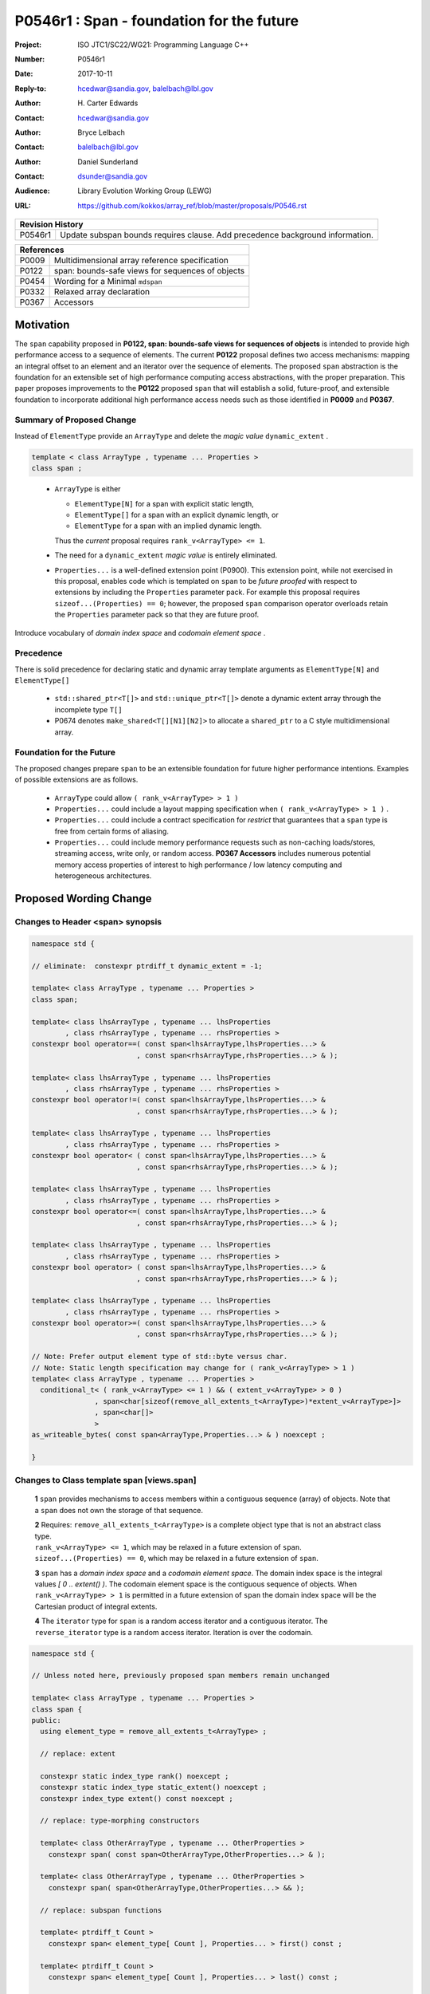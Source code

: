 ===================================================================
P0546r1 : Span - foundation for the future
===================================================================

:Project: ISO JTC1/SC22/WG21: Programming Language C++
:Number: P0546r1
:Date: 2017-10-11
:Reply-to: hcedwar@sandia.gov, balelbach@lbl.gov
:Author: H\. Carter Edwards
:Contact: hcedwar@sandia.gov
:Author: Bryce Lelbach
:Contact: balelbach@lbl.gov
:Author: Daniel Sunderland
:Contact: dsunder@sandia.gov
:Audience: Library Evolution Working Group (LEWG)
:URL: https://github.com/kokkos/array_ref/blob/master/proposals/P0546.rst


+------------+-------------------------------------------------------------+
| **Revision History**                                                     |
+------------+-------------------------------------------------------------+
+ P0546r1    + Update subspan bounds requires clause.                      +
+            + Add precedence background information.                      +
+------------+-------------------------------------------------------------+


+------------+-------------------------------------------------------------+
| **References**                                                           |
+------------+-------------------------------------------------------------+
| P0009      | Multidimensional array reference specification              |
+------------+-------------------------------------------------------------+
| P0122      | span: bounds-safe views for sequences of objects            |
+------------+-------------------------------------------------------------+
| P0454      | Wording for a Minimal ``mdspan``                            |
+------------+-------------------------------------------------------------+
| P0332      | Relaxed array declaration                                   |
+------------+-------------------------------------------------------------+
| P0367      | Accessors                                                   |
+------------+-------------------------------------------------------------+


******************************************************************
Motivation
******************************************************************

The ``span`` capability proposed in
**P0122, span: bounds-safe views for sequences of objects**
is intended to provide high performance access to a sequence of elements.
The current **P0122** proposal defines two access mechanisms:
mapping an integral offset to an element and 
an iterator over the sequence of elements.
The proposed ``span`` abstraction is the foundation for an extensible
set of high performance computing access abstractions, with the
proper preparation.
This paper proposes improvements to the **P0122** proposed ``span``
that will establish a solid, future-proof, and extensible foundation 
to incorporate additional high performance access needs such
as those identified in **P0009** and **P0367**.


Summary of Proposed Change
----------------------------------------------------------------------------

Instead of ``ElementType`` provide an ``ArrayType`` and
delete the *magic value* ``dynamic_extent`` .

.. code-block:: c++

  template < class ArrayType , typename ... Properties >
  class span ;

..

  - ``ArrayType`` is either

    - ``ElementType[N]`` for a span with explicit static length,

    - ``ElementType[]`` for a span with an explicit dynamic length, or

    - ``ElementType`` for a span with an implied dynamic length.

    Thus the *current* proposal requires ``rank_v<ArrayType> <= 1``.

  - The need for a ``dynamic_extent`` *magic value* is entirely eliminated.

  - ``Properties...`` is a well-defined extension point (P0900).
    This extension point, while not exercised in this proposal, enables
    code which is templated on ``span`` to be *future proofed* with
    respect to extensions by including the ``Properties`` parameter pack.
    For example this proposal requires ``sizeof...(Properties) == 0``;
    however, the proposed ``span`` comparison operator overloads
    retain the ``Properties`` parameter pack so that they are
    future proof.


Introduce vocabulary of *domain index space* and *codomain element space* .


Precedence 
----------------------------------------------------------------------------

There is solid precedence for declaring static and dynamic array
template arguments as ``ElementType[N]`` and ``ElementType[]``

  - ``std::shared_ptr<T[]>`` and ``std::unique_ptr<T[]>``
    denote a dynamic extent array through the incomplete type ``T[]``
  - P0674 denotes ``make_shared<T[][N1][N2]>`` to allocate
    a ``shared_ptr`` to a C style multidimensional array.


Foundation for the Future
----------------------------------------------------------------------------

The proposed changes prepare ``span`` to be an extensible
foundation for future higher performance intentions.
Examples of possible extensions are as follows.

  - ``ArrayType`` could allow ``( rank_v<ArrayType> > 1 )``

  - ``Properties...`` could include a layout mapping specification
    when ``( rank_v<ArrayType> > 1 )`` .

  - ``Properties...`` could include a contract specification
    for *restrict*  that guarantees that a ``span`` type is free from 
    certain forms of aliasing.

  - ``Properties...`` could include memory performance requests
    such as non-caching loads/stores, streaming access, write only, or random access.
    **P0367 Accessors** includes numerous potential memory access properties
    of interest to high performance / low latency computing and
    heterogeneous architectures.


******************************************************************
Proposed Wording Change
******************************************************************

Changes to Header <span> synopsis
----------------------------------------------------------------------------

.. code-block:: c++

  namespace std {

  // eliminate:  constexpr ptrdiff_t dynamic_extent = -1;

  template< class ArrayType , typename ... Properties >
  class span;

  template< class lhsArrayType , typename ... lhsProperties
          , class rhsArrayType , typename ... rhsProperties >
  constexpr bool operator==( const span<lhsArrayType,lhsProperties...> &
                           , const span<rhsArrayType,rhsProperties...> & );

  template< class lhsArrayType , typename ... lhsProperties
          , class rhsArrayType , typename ... rhsProperties >
  constexpr bool operator!=( const span<lhsArrayType,lhsProperties...> &
                           , const span<rhsArrayType,rhsProperties...> & );

  template< class lhsArrayType , typename ... lhsProperties
          , class rhsArrayType , typename ... rhsProperties >
  constexpr bool operator< ( const span<lhsArrayType,lhsProperties...> &
                           , const span<rhsArrayType,rhsProperties...> & );

  template< class lhsArrayType , typename ... lhsProperties
          , class rhsArrayType , typename ... rhsProperties >
  constexpr bool operator<=( const span<lhsArrayType,lhsProperties...> &
                           , const span<rhsArrayType,rhsProperties...> & );

  template< class lhsArrayType , typename ... lhsProperties
          , class rhsArrayType , typename ... rhsProperties >
  constexpr bool operator> ( const span<lhsArrayType,lhsProperties...> &
                           , const span<rhsArrayType,rhsProperties...> & );

  template< class lhsArrayType , typename ... lhsProperties
          , class rhsArrayType , typename ... rhsProperties >
  constexpr bool operator>=( const span<lhsArrayType,lhsProperties...> &
                           , const span<rhsArrayType,rhsProperties...> & );

  // Note: Prefer output element type of std::byte versus char.
  // Note: Static length specification may change for ( rank_v<ArrayType> > 1 )
  template< class ArrayType , typename ... Properties >
    conditional_t< ( rank_v<ArrayType> <= 1 ) && ( extent_v<ArrayType> > 0 )
                 , span<char[sizeof(remove_all_extents_t<ArrayType>)*extent_v<ArrayType>]>
                 , span<char[]>
                 >
  as_writeable_bytes( const span<ArrayType,Properties...> & ) noexcept ;

  }

..


Changes to Class template span [views.span]
----------------------------------------------------------------------------

  **1** ``span`` provides mechanisms to access members within a
  contiguous sequence (array) of objects.  Note that a ``span``
  does not own the storage of that sequence.

  | **2** Requires: ``remove_all_extents_t<ArrayType>`` is a complete
    object type that is not an abstract class type.
  | ``rank_v<ArrayType> <= 1``, which may be relaxed in a future
    extension of ``span``.
  | ``sizeof...(Properties) == 0``, which may be relaxed in a future
    extension of ``span``.

  **3** ``span`` has a *domain index space* and a *codomain element space*.
  The domain index space is the integral values *[ 0 .. extent() )*.
  The codomain element space is the contiguous sequence of objects.
  When ``rank_v<ArrayType> > 1`` is permitted in a future extension
  of ``span`` the domain index space will be the Cartesian product
  of integral extents.

  **4** The ``iterator`` type for ``span`` is a random access iterator
  and a contiguous iterator.  The ``reverse_iterator`` type is a
  random access iterator. Iteration is over the codomain.


.. code-block:: c++

  namespace std {

  // Unless noted here, previously proposed span members remain unchanged

  template< class ArrayType , typename ... Properties >
  class span {
  public:
    using element_type = remove_all_extents_t<ArrayType> ;

    // replace: extent

    constexpr static index_type rank() noexcept ;
    constexpr static index_type static_extent() noexcept ;
    constexpr index_type extent() const noexcept ;

    // replace: type-morphing constructors

    template< class OtherArrayType , typename ... OtherProperties >
      constexpr span( const span<OtherArrayType,OtherProperties...> & );

    template< class OtherArrayType , typename ... OtherProperties >
      constexpr span( span<OtherArrayType,OtherProperties...> && );

    // replace: subspan functions

    template< ptrdiff_t Count >
      constexpr span< element_type[ Count ], Properties... > first() const ;

    template< ptrdiff_t Count >
      constexpr span< element_type[ Count ], Properties... > last() const ;

    constexpr span< element_type[], Properties... > first( index_type count ) const ;

    constexpr span< element_type[], Properties... > last( index_type count ) const ;

    constexpr span< element_type[], Properties... > subspan( index_type offset , index_type count = -1 ) const ;

  };

..


Changes to span constructors, copy, assignment, and destructor [span.cons]
----------------------------------------------------------------------------

.. code-block:: c++

  constexpr span() noexcept ;
  constexpr span( nullptr_t ) nodexcept ;

..

  Requires: ``static_extent() == 0``


.. code-block:: c++

  constexpr span( pointer ptr , index_type count ) noexcept ;

..

  | Requires: ``static_extent() == 0`` or ``static_extent() == count``.
  | If ``ptr`` is null then ``count == 0``.
  | If ``ptr`` is not null then it shall point to the beginning of a
    valid sequence of objects of at least ``count`` length.


.. code-block:: c++

  constexpr span( pointer firstElem , pointer lastElem ) noexcept ;

..

  | Requires: ``distance(firstElem,lastElem) >= 0``.
  | ``static_extent() == 0`` or
    ``static_extent() == distance(firstElem,lastElem)``.


.. code-block:: c++

  
  template< size_t N >
    constexpr span( element_type (&arr)[N] ) noexcept ;
  template< size_t N >
    constexpr span( array<element_type,N> & arr ) noexcept ;
  template< size_t N >
    constexpr span( array<remove_const_t<element_type>,N> & arr ) noexcept ;

..

  Requires: ``static_extent() == 0`` or ``static_extent() == N``.


.. code-block:: c++

  
  template< class OtherArrayType , typename ... OtherProperties >
    constexpr span( const span<OtherArrayType,OtherProperties...> & other );

  template< class OtherArrayType , typename ... OtherProperties >
    constexpr span( span<OtherArrayType,OtherProperties...> && other );

..

  | Requires: ``static_extent() == 0`` or ``static_extent() == other.size()``.
  | ``is_same_v< element_type , remove_extent_t< OtherArrayType > >``

  Effects: Constructs ``span`` on the same
  sequence of objects referenced by ``other``.



Changes to span subviews [span.sub]
----------------------------------------------------------------------------

.. code-block:: c++

  template< size_t Count >
    constexpr span< element_type[Count] , Properties... > first() const ;

  template< size_t Count >
    constexpr span< element_type[Count] , Properties... > last() const ;

..

  | Requires: ``0 < Count && Count <= size()``.
  | ``rank() == 1``.


.. code-block:: c++

  constexpr span< element_type[] , Properties... > first( index_type count ) const ;

  constexpr span< element_type[] , Properties... > last( index_type count ) const ;

..

  Requires: ``Count <= size()``.  ``rank() == 1``.


.. code-block:: c++

  constexpr span< element_type[] , Properties... > subspan( index_type offset , index_type count ) const ;

..

  | Requires: ``0 <= offset && offset <= size()``.
  | ``count == -1 || offset + count <= size()``.
  | ``rank() == 1``.

  Returns: ``span( data() + offset , ( count == -1 ? size() - offset : count ))``


Changes to span observers [span.obs]
----------------------------------------------------------------------------

.. code-block:: c++

  constexpr static index_type rank() noexcept ;

..

  Returns: Rank of the domain index space; i.e.,
  ``rank_v<ArrayType> ? rank_v<ArrayType> : 1``.


.. code-block:: c++

  constexpr static index_type static_extent() noexcept ;

..

  Returns: Static extent of the domain index space; i.e.,
  ``extent_v<ArrayType,0>``.

  Remark: When ``rank_v<ArrayType> > 1`` is permitted then
  a new ``static_extent( index_type r )`` observer will be required.


.. code-block:: c++

  constexpr index_type extent() const noexcept ;

..

  Returns:  Runtime extent of the rank-one domain index space; i.e.,
  ``extent_v<ArrayType,0> ? extent_v<ArrayType,0> : size()``.

  Remark: When ``rank_v<ArrayType> > 1`` is permitted then
  a new ``extent( index_type r )`` observer will be required.


.. code-block:: c++

  constexpr index_type size() const noexcept ;

..

  Returns:  Number of elements in the codomain.


.. code-block:: c++

  constexpr index_type size_bytes() const noexcept ;

..

  Returns:  Number of bytes used for the object representation of all
  elements in the codomain.




Changes to span iterator support [span.iterators]
----------------------------------------------------------------------------

.. code-block:: c++

  iterator begin() const noexcept ;

..

  Returns:
  When ``data() != nullptr`` an iterator referring to the element
  in the codomain with the smallest address.
  When ``data() == nullptr`` then ``begin() == end()``.


.. code-block:: c++

  iterator end() const noexcept ;

..

  Returns:
  When ``data() != nullptr`` an iterator such that
  ``--end()`` refers to the element in the codomain
  with the largest address.
  When ``data() == nullptr`` then ``begin() == end()``.



Changes to span comparison operators [span.comparison]
----------------------------------------------------------------------------

.. code-block:: c++

  template< class lhsArrayType , typename ... lhsProperties
          , class rhsArrayType , typename ... rhsProperties >
  constexpr bool operator OP ( const span<lhsArrayType,lhsProperties...> &
                             , const span<rhsArrayType,rhsProperties...> & );

..

  Remark: The spans *may* be comparable even when
  ``remove_all_extents_t<lhsArrayType>`` and
  ``remove_all_extents_t<rhsArrayType>`` are different types
  (e.g., have different *cv* qualification) or
  ``lhsProperties...`` and
  ``rhsProperties...`` are different.


